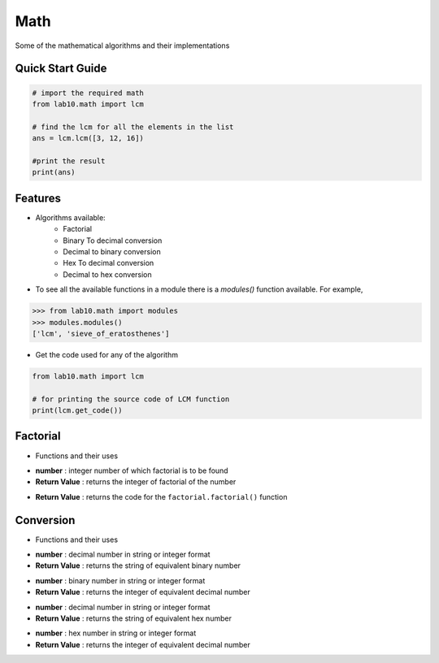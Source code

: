 ====
Math
====

Some of the mathematical algorithms and their implementations

Quick Start Guide
-----------------

.. code-block:: python

    # import the required math
    from lab10.math import lcm

    # find the lcm for all the elements in the list
    ans = lcm.lcm([3, 12, 16])

    #print the result
    print(ans)

Features
--------

* Algorithms available:
    - Factorial
    - Binary To decimal conversion
    - Decimal to binary conversion
    - Hex To decimal conversion
    - Decimal to hex conversion

* To see all the available functions in a module there is a `modules()` function available. For example,

.. code:: python

    >>> from lab10.math import modules
    >>> modules.modules()
    ['lcm', 'sieve_of_eratosthenes']

* Get the code used for any of the algorithm

.. code-block:: python

    from lab10.math import lcm

    # for printing the source code of LCM function
    print(lcm.get_code())


Factorial
---------

* Functions and their uses

.. function:: factorial.factorial(number)

- **number**          : integer number of which factorial is to be found
- **Return Value**    : returns the integer of factorial of the number

.. function:: factorial.get_code()

- **Return Value**    : returns the code for the ``factorial.factorial()`` function


Conversion
----------

* Functions and their uses

.. function:: conversion.decimal_to_binary(number)

- **number**          : decimal number in string or integer format
- **Return Value**    : returns the string of equivalent binary number

.. function:: conversion.binary_to_decimal(number)

- **number**          : binary number in string or integer format
- **Return Value**    : returns the integer of equivalent decimal number

.. function:: conversion.decimal_to_hex(number)

- **number**          : decimal number in string or integer format
- **Return Value**    : returns the string of equivalent hex number

.. function:: conversion.hex_to_decimal(number)

- **number**          : hex number in string or integer format
- **Return Value**    : returns the integer of equivalent decimal number
